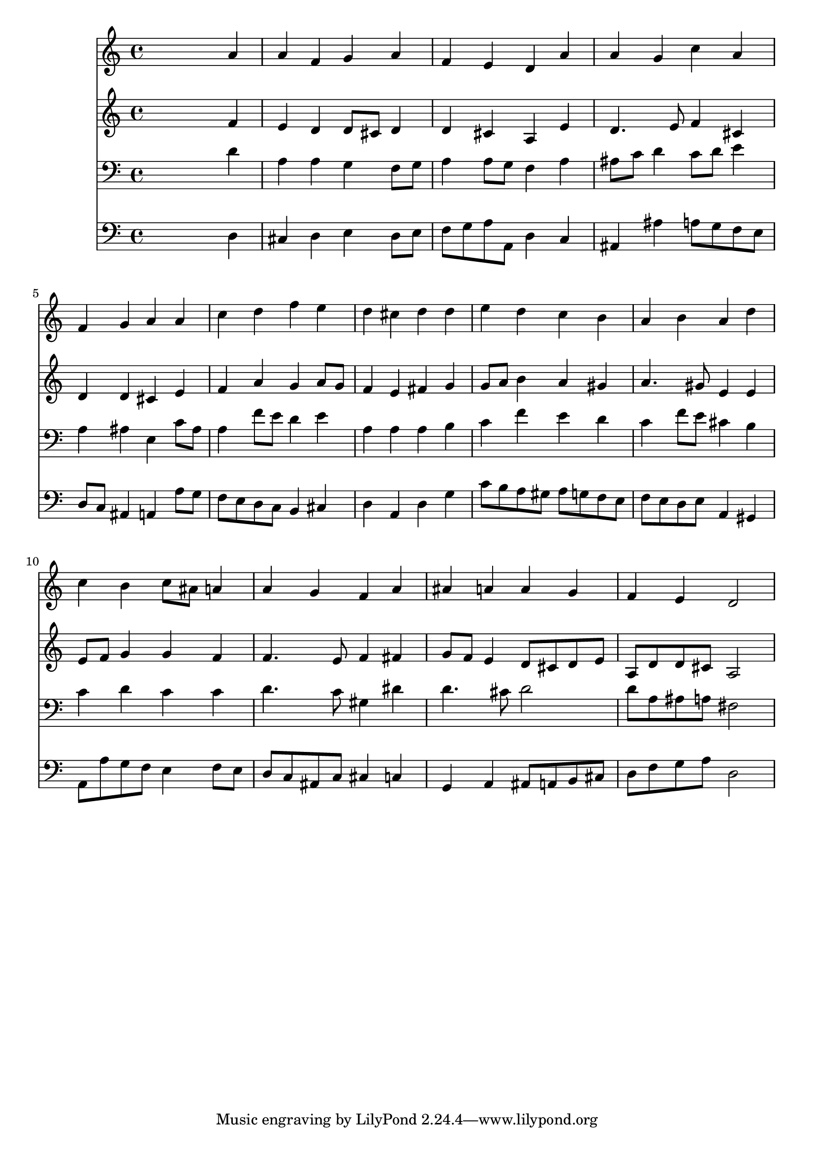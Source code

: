 % Lily was here -- automatically converted by /usr/local/lilypond/usr/bin/midi2ly from 009005b_.mid
\version "2.10.0"


trackAchannelA =  {
  
  \time 4/4 
  

  \key d \minor
  
  \tempo 4 = 96 
  
}

trackA = <<
  \context Voice = channelA \trackAchannelA
>>


trackBchannelA = \relative c {
  
  % [SEQUENCE_TRACK_NAME] Instrument 1
  s2. a''4 |
  % 2
  a f g a |
  % 3
  f e d a' |
  % 4
  a g c a |
  % 5
  f g a a |
  % 6
  c d f e |
  % 7
  d cis d d |
  % 8
  e d c b |
  % 9
  a b a d |
  % 10
  c b c8 ais a4 |
  % 11
  a g f a |
  % 12
  ais a a g |
  % 13
  f e d2 |
  % 14
  
}

trackB = <<
  \context Voice = channelA \trackBchannelA
>>


trackCchannelA =  {
  
  % [SEQUENCE_TRACK_NAME] Instrument 2
  
}

trackCchannelB = \relative c {
  s2. f'4 |
  % 2
  e d d8 cis d4 |
  % 3
  d cis a e' |
  % 4
  d4. e8 f4 cis |
  % 5
  d d cis e |
  % 6
  f a g a8 g |
  % 7
  f4 e fis g |
  % 8
  g8 a b4 a gis |
  % 9
  a4. gis8 e4 e |
  % 10
  e8 f g4 g f |
  % 11
  f4. e8 f4 fis |
  % 12
  g8 f e4 d8 cis d e |
  % 13
  a, d d cis a2 |
  % 14
  
}

trackC = <<
  \context Voice = channelA \trackCchannelA
  \context Voice = channelB \trackCchannelB
>>


trackDchannelA =  {
  
  % [SEQUENCE_TRACK_NAME] Instrument 3
  
}

trackDchannelB = \relative c {
  s2. d'4 |
  % 2
  a a g f8 g |
  % 3
  a4 a8 g f4 a |
  % 4
  ais8 c d4 c8 d e4 |
  % 5
  a, ais e c'8 ais |
  % 6
  a4 f'8 e d4 e |
  % 7
  a, a a b |
  % 8
  c f e d |
  % 9
  c f8 e cis4 b |
  % 10
  c d c c |
  % 11
  d4. c8 gis4 dis' |
  % 12
  d4. cis8 d2 |
  % 13
  d8 a ais a fis2 |
  % 14
  
}

trackD = <<

  \clef bass
  
  \context Voice = channelA \trackDchannelA
  \context Voice = channelB \trackDchannelB
>>


trackEchannelA =  {
  
  % [SEQUENCE_TRACK_NAME] Instrument 4
  
}

trackEchannelB = \relative c {
  s2. d4 |
  % 2
  cis d e d8 e |
  % 3
  f g a a, d4 c |
  % 4
  ais ais' a8 g f e |
  % 5
  d c ais4 a a'8 g |
  % 6
  f e d c b4 cis |
  % 7
  d a d g |
  % 8
  c8 b a gis a g f e |
  % 9
  f e d e a,4 gis |
  % 10
  a8 a' g f e4 f8 e |
  % 11
  d c ais c cis4 c |
  % 12
  g a ais8 a b cis |
  % 13
  d f g a d,2 |
  % 14
  
}

trackE = <<

  \clef bass
  
  \context Voice = channelA \trackEchannelA
  \context Voice = channelB \trackEchannelB
>>


\score {
  <<
    \context Staff=trackB \trackB
    \context Staff=trackC \trackC
    \context Staff=trackD \trackD
    \context Staff=trackE \trackE
  >>
}
